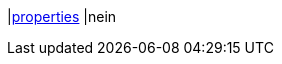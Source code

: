 |<<business-entscheidungen/business-intelligence/reports/datenformate/properties#, properties>>
|nein
